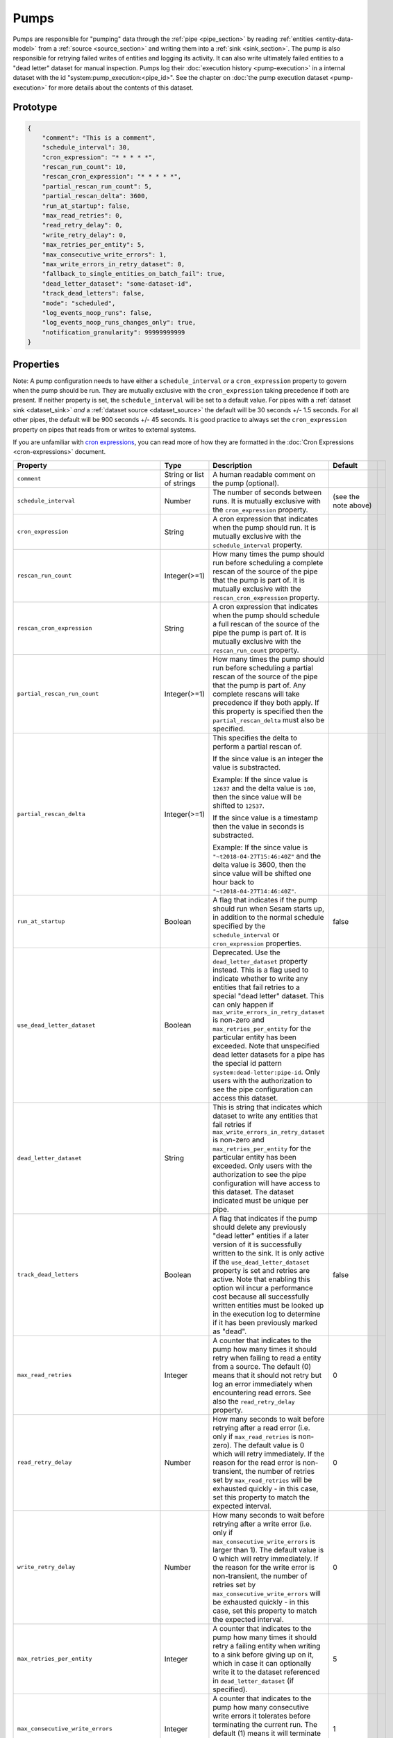 .. _pump_section:

Pumps
=====

Pumps are responsible for "pumping" data through the :ref:`pipe <pipe_section>` by reading :ref:`entities <entity-data-model>`
from a :ref:`source <source_section>` and writing them into a :ref:`sink <sink_section>`. The pump is also responsible
for retrying failed writes of entities and logging its activity. It can also write ultimately failed entities to a "dead letter"
dataset for manual inspection. Pumps log their :doc:`execution history <pump-execution>` in a internal dataset with
the id "system:pump_execution:<pipe_id>". See the chapter on :doc:`the pump execution dataset <pump-execution>` for more
details about the contents of this dataset.

Prototype
---------

.. code-block:: json

    {
        "comment": "This is a comment",
        "schedule_interval": 30,
        "cron_expression": "* * * * *",
        "rescan_run_count": 10,
        "rescan_cron_expression": "* * * * *",
        "partial_rescan_run_count": 5,
        "partial_rescan_delta": 3600,
        "run_at_startup": false,
        "max_read_retries": 0,
        "read_retry_delay": 0,
        "write_retry_delay": 0,
        "max_retries_per_entity": 5,
        "max_consecutive_write_errors": 1,
        "max_write_errors_in_retry_dataset": 0,
        "fallback_to_single_entities_on_batch_fail": true,
        "dead_letter_dataset": "some-dataset-id",
        "track_dead_letters": false,
        "mode": "scheduled",
        "log_events_noop_runs": false,
        "log_events_noop_runs_changes_only": true,
        "notification_granularity": 99999999999
    }

.. _pump_properties:

Properties
----------

Note: A pump configuration needs to have either a ``schedule_interval`` *or* a
``cron_expression`` property to govern when the pump should be run. They are mutually exclusive with the
``cron_expression`` taking precedence if both are present. If neither property is set, the ``schedule_interval``
will be set to a default value. For pipes with a :ref:`dataset sink <dataset_sink>` *and* a
:ref:`dataset source <dataset_source>` the default will be 30 seconds +/- 1.5 seconds. For all other pipes, the default
will be 900 seconds +/- 45 seconds. It is good practice to always set the ``cron_expression`` property
on pipes that reads from or writes to external systems.

If you are unfamiliar with `cron expressions <https://en.wikipedia.org/wiki/Cron>`_, you can read more of how
they are formatted in the :doc:`Cron Expressions <cron-expressions>` document.


.. list-table::
   :header-rows: 1
   :widths: 10, 10, 60, 10, 1

   * - Property
     - Type
     - Description
     - Default
     -
      .. _pump_param_schedule_interval:

   * - ``comment``
     - String or list of strings
     - A human readable comment on the pump (optional).
     -
     -

   * - ``schedule_interval``
     - Number
     - The number of seconds between runs. It is mutually exclusive with the ``cron_expression`` property.
     - (see the note above)
     -
      .. _pump_param_cron_expression:

   * - ``cron_expression``
     - String
     - A cron expression that indicates when the pump should run.
       It is mutually exclusive with the ``schedule_interval`` property.
     -
     -

       .. _pump_rescan_run_count:
   * - ``rescan_run_count``
     - Integer(>=1)
     - How many times the pump should run before scheduling a complete rescan of the source of the pipe that the pump
       is part of. It is mutually exclusive with the ``rescan_cron_expression`` property.
     -
     -

       .. _pump_rescan_cron_expression:
   * - ``rescan_cron_expression``
     - String
     - A cron expression that indicates when the pump should schedule a full rescan of the source of the pipe the pump
       is part of. It is mutually exclusive with the ``rescan_run_count`` property.
     -
     -

   * - ``partial_rescan_run_count``
     - Integer(>=1)
     - How many times the pump should run before scheduling a partial rescan of the
       source of the pipe that the pump is part of. Any complete rescans will take
       precedence if they both apply. If this property is specified then the
       ``partial_rescan_delta`` must also be specified.
     -
     -

   * - ``partial_rescan_delta``
     - Integer(>=1)
     - This specifies the delta to perform a partial rescan of.

       If the since value is an integer the value is substracted.

       Example: If the since value is ``12637`` and the delta value is ``100``, then
       the since value will be shifted to ``12537``.

       If the since value is a timestamp then the value in seconds is substracted.

       Example: If the since value is
       ``"~t2018-04-27T15:46:40Z"`` and the delta value is 3600, then the
       since value will be shifted one hour back to ``"~t2018-04-27T14:46:40Z"``.
     -
     -

   * - ``run_at_startup``
     - Boolean
     - A flag that indicates if the pump should run when Sesam starts up, in addition to the normal schedule
       specified by the ``schedule_interval`` or ``cron_expression`` properties.
     - false
     -


   * - ``use_dead_letter_dataset``
     - Boolean
     - Deprecated. Use the ``dead_letter_dataset`` property instead. This is a flag used to indicate whether to write
       any entities that fail retries to a special "dead letter" dataset. This can only happen if
       ``max_write_errors_in_retry_dataset`` is non-zero and ``max_retries_per_entity`` for
       the particular entity has been exceeded. Note that unspecified dead letter datasets for a pipe has the special
       id pattern ``system:dead-letter:pipe-id``. Only users with the authorization to see the pipe configuration can
       access this dataset.
     -
     -

   * - ``dead_letter_dataset``
     - String
     - This is string that indicates which dataset to write any entities that fail retries if
       ``max_write_errors_in_retry_dataset`` is non-zero and ``max_retries_per_entity`` for the particular entity has
       been exceeded. Only users with the authorization to see the pipe configuration will have access to this dataset.
       The dataset indicated must be unique per pipe.
     -
     -

   * - ``track_dead_letters``
     - Boolean
     - A flag that indicates if the pump should delete any previously "dead letter" entities if a later version of it
       is successfully written to the sink. It is only active if the ``use_dead_letter_dataset`` property is set and
       retries are active. Note that enabling this option wil incur a performance cost because all successfully
       written entities must be looked up in the execution log to determine if it has been previously marked as "dead".
     - false
     -

   * - ``max_read_retries``
     - Integer
     - A counter that indicates to the pump how many times it should retry when failing to read a entity from a source.
       The default (0) means that it should not retry but log an error immediately when encountering read errors.
       See also the ``read_retry_delay`` property.
     - 0
     -

   * - ``read_retry_delay``
     - Number
     - How many seconds to wait before retrying after a read error (i.e. only if ``max_read_retries`` is non-zero).
       The default value is 0 which will retry immediately. If the reason for the read error is non-transient,
       the number of retries set by ``max_read_retries`` will be exhausted quickly - in this case, set this property to
       match the expected interval.
     - 0
     -

   * - ``write_retry_delay``
     - Number
     - How many seconds to wait before retrying after a write error (i.e. only if ``max_consecutive_write_errors`` is
       larger than 1).
       The default value is 0 which will retry immediately. If the reason for the write error is non-transient,
       the number of retries set by ``max_consecutive_write_errors`` will be exhausted quickly - in this case, set this
       property to match the expected interval.
     - 0
     -

   * - ``max_retries_per_entity``
     - Integer
     - A counter that indicates to the pump how many times it should retry a failing entity when writing to a sink before
       giving up on it, which in case it can optionally write it to the dataset referenced in ``dead_letter_dataset``
       (if specified).
     - 5
     -

   * - ``max_consecutive_write_errors``
     - Integer
     - A counter that indicates to the pump how many consecutive write errors it tolerates before terminating the
       current run. The default (1) means it will terminate after the first write error it encounters.
       See also the ``write_retry_delay`` property.
     - 1
     -

   * - ``max_write_errors_in_retry_dataset``
     - Integer
     - A counter that indicates to the pump how many write errors it accepts in its execution history dataset. If the number of
       retryable and not "dead" failed entities in the dataset exceeds this number, the pump will refuse to
       write any more failed entities to the execution dataset and terminate, even if the ``max_retries_per_entity`` or
       ``max_consecutive_write_errors`` is not reached at that point. This purpose of this property is to limit the size of the
       pump execution dataset in the case where a target system is unreachable (or misconfigured). The default value (0) effectively
       disables retries for write errors.
     - 0
     -

   * - ``fallback_to_single_entities_on_batch_fail``
     - Boolean
     - A flag that controls if the pipes should attempt to process a single entity at a time if a batch
       write operation fails. This can be useful to turn off if the cost of processing a single entity at a time
       is prohibitively high. This single-entity-at-a-time fallback is on by default (``true``).
     - true
     -

   * - ``mode``
     - String
     - The mode of operation. Valid options are "``scheduled``" (the default), "``manual``" and
       "``off``".

       Pumps in ``scheduled`` mode will follow the configured schedule and the scheduler can be
       enabled and disabled at runtime.

       Pumps in ``manual`` mode will not be scheduled and can only be operated manually through
       the Service API.

       Pumps in ``off`` mode cannot be started at all.
     - "scheduled"
     -

   * - ``log_events_noop_runs``
     - Boolean
     - A flag that controls if a "noop" ("no-operation") pipe run should be logged in the pipe execution log or not. The default
       value ``false`` means that runs that results in no processed or changed entities (the semantic depends on the type of sink)
       will never be logged. See also the ``log_events_noop_runs_changes_only`` property which controls if the source or
       the sink decides if a run is considered a "noop" or not. Note that any errors or retries will always imply logging
       to the execution dataset.
     - false
     -

   * - ``log_events_noop_runs_changes_only``
     - Boolean
     - A flag that controls what kind of metric is used to determine if a pipe run was a "noop" ("no-operation") run or not.
       The default setting ``true`` means that a run is considered a "noop" run if the sink reported that no entities
       was changed, even if the source produced entities. If it is set to ``false`` then all runs which yielded no
       new entities from the source is considered a "noop" run. Note that any errors or retries will always imply logging
       to the execution dataset.
     - true
     -

   * - ``notification_granularity``
     - int
     - This property lets the pipe "override" the ``log_events_noop_runs`` property and force the pipe to log a run
       at regular intervals, even if it was a "noop" run. The value is in seconds. The default value
       is ``999999999999999`` and means "never". A value of 900 means always log a pipe run if the last logged
       "completed" event is older than 15 minutes). Note that any errors or retries will always imply logging to the
       execution dataset.
     - true
     -


Example configuration
---------------------

The outermost object would be your :ref:`pipe <pipe_section>` configuration, which is omitted here for brevity:

A scheduled pump running every 30 seconds, no retries or dead letter dataset:

::

    {
        "pump": {
           "schedule_interval": 30
       }
    }

A cron pump running every day at midnight with max 5 retries, maximum 100 retries in the execution log and a dead letter
dataset. Also max ten consecutive write failures allowed:

::

    {
        "pump": {
           "cron_expression": "0 0 * * *",
           "max_retries_per_entity": 5,
           "max_consecutive_write_errors": 10,
           "max_write_errors_in_retry_dataset": 100,
           "dead_letter_dataset": "mypipe-dead-letters"
       }
    }

A scheduled pump running every 30 seconds but do a full rescan of the source every full hour. No retries or dead letter
datasets:

::

    {
        "pump": {
           "schedule_interval": 30,
           "rescan_cron_expression": "0 * * * *"
       }
    }

A scheduled pump running every 5 minutes from 14:00 and ending at 14:55, AND fire every 5 minutes starting at
18:00 and ending at 18:55, every day. No retries or dead letter datasets:

::

    {
        "pump": {
           "cron_expression": "0/5 14,18 * * ?"
       }
    }


.. _pipe_rescans:

Rescans
-------

Definition of terms:

Incremental run:
  This is what a pump does when it is started when the stored "last_seen" value is set to a non-empty value,
  i.e. the pipe will only process source-entities that has appeared after the previous run of the pipe. This is
  the most common way to run a pipe.

Background rescan:
  This is what a pump does when it is started by the :ref:`rescan_cron_expression <pump_rescan_cron_expression>` or
  :ref:`rescan_run_count <pump_rescan_run_count>` config-properties (or if it is manually started by the
  "start-rescan" pump-operation) and :ref:`enable_background_rescan <pipe_settings_enable_background_rescan>` is set
  to ``true``. It will process all the source-entities, and do deletion tracking when finished.

  Only pipes with a :ref:`dataset sink <dataset_sink>` support background rescans. This is because a rescan run
  needs a way to check that it isn't overwriting newer entities from an incremental run, and only the dataset sink
  has the required functionality.

  The rescan functionality is not enabled by default. To enable it, either set the pipe's
  :ref:`enable_background_rescan <pipe_settings_enable_background_rescan>` setting to ``true``
  to enable rescans on that specific pipe, or set the service metadata property
  :ref:`global_defaults.enable_background_rescan <service_metadata_global_defaults_enable_background_rescan>`
  to ``true`` to enable rescans on all pipes.


Reset/Full run:
  This is what a pump does when the user has explicitly reset the pipe. It will process all the source-entities,
  and do deletion tracking when finished.

The use-case for rescans is that the user wants new entities to flow through the pipe as quickly as possible,
but the user also wants to reprocess *all* the source entities. The latter can be very time-consuming, and sometimes
it is not an option to simply reset the pipe to reprocess everything, since that would prevent any new entities from
flowing through the pipe until all the old entities have been processed.

Example: The pipe reads from a sql database-table that has an "last_modified_time"-column, but no "deleted" column;
new and modified rows can be selected with a an appropriate sql-statement, but there is no way to query the sql
database for deleted rows. In this case a rescan can be used to detect deleted rows, while incremental runs can
be used to process new rows at the same time.

There are two different "flavors" of rescans:

1. The entities produced by the incremental runs are known to be correct. This is the case if the user has just
   changed the DTL of a pipe.

   If one or more incremental run has been started while a rescan was in progress, the rescan will stop processing
   entities when it reaches the "last_seen" offset used by the first incremental run.

   If no incremental run has been started, the rescan will proceed past the "last_seen" offset and start to update
   the stored "last_seen" value.  It is not possible to start an incremental run if a rescan is running and it has
   already passed the "last_seen" offset.

   The rescan will not overwrite any entities that have been written by an incremental run.
   At the end of the rescan, the recan will do deletion-tracking, but will not delete any entities that were output
   by the incremental run(s).

   Caveats of doing rescan+incremental runs:

   * The order of the resulting entities can be different that it would be in a normal "reset"-run.
   * Since the rescan can't overwrite entities that has been output by the incremental run, the pipe may not output
     all the versions of an entity that it would in a normal run. This can happen for instance if the pipe has a
     :ref:`dataset source <dataset_source>` with the ``include_previous_versions`` property set to true; once the
     incremental run has output entity "A", any older versions of "A" that is produces by the rescan will be ignored.

2. The entities produced by the incremental run may not be correct in all cases. This is the case if the pipe has
   a "merge"-source, and the user has changed the configuration of the merge-source.

   In this case the incremental run will use the old version of the merge-source, which may produce erronous results.
   The entities from the incremental run will not be put into the sink's seen-tracker. The incremental run will not
   overwrite any entities that have been produced by the rescan run.

   Once the rescan finishes, any incremental run in progress will be stopped. The rescan will then process any entities
   that have appeared since the start of the rescan. Once that is done, the rescan will do deletion-tracking. This will
   delete any erronous entities that was emitted by the incremental run.

   Caveats of doing rescan+incremental runs:

   * The order of the resulting entities can be different that it would be in a normal "reset"-run.
   * The output can temporarily contain erronous entities (produced by the incremental runs).
     Such entities will deleted once the rescan has finished.

Only one incremental run can be active at once, but once an incremental run has finished a new incremental run can be
started. A rescan run can also be started while an incremental run is in progress.

The incremental runs will not do retries, since the rescan will reprocess any previously failed entities.
The incremental runs will do dependency tracking.
